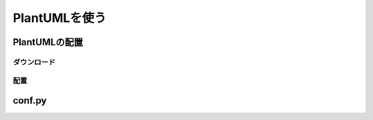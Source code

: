 ================
 PlantUMLを使う
================

PlantUMLの配置
==============

ダウンロード
------------

配置
----

conf.py
=======

